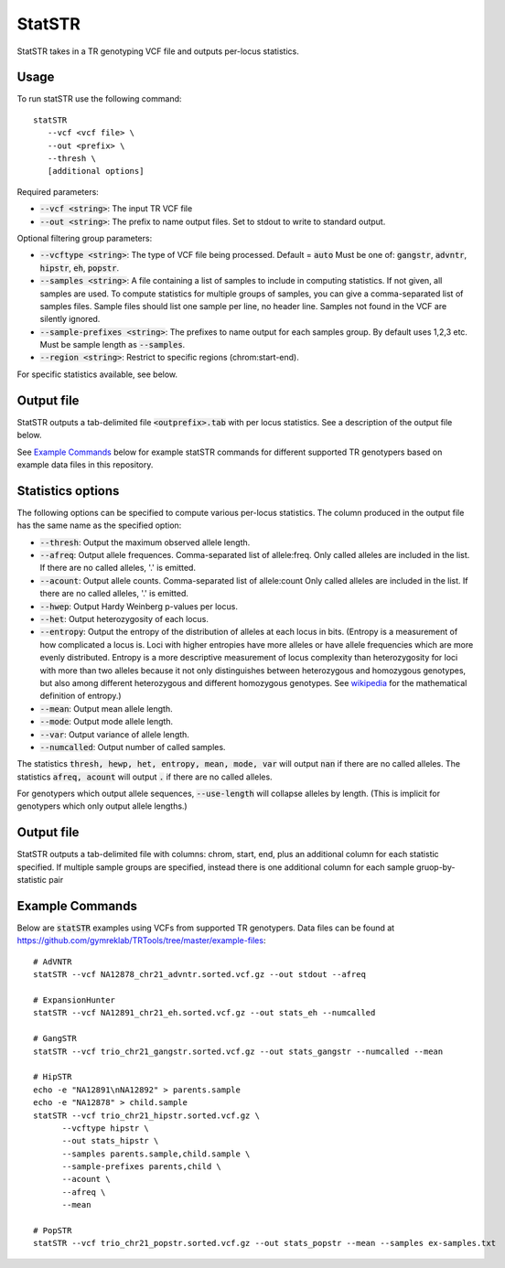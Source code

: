 .. overview_directive
.. |statSTR overview| replace:: StatSTR takes in a TR genotyping VCF file and outputs per-locus statistics.
.. overview_directive_done


StatSTR
=======

|statSTR overview|

Usage
-----
To run statSTR use the following command::

   statSTR
      --vcf <vcf file> \
      --out <prefix> \
      --thresh \
      [additional options]

Required parameters:

* :code:`--vcf <string>`: The input TR VCF file
* :code:`--out <string>`: The prefix to name output files. Set to stdout to write to standard output.

Optional filtering group parameters:

* :code:`--vcftype <string>`: The type of VCF file being processed. Default = :code:`auto` Must be one of: :code:`gangstr`, :code:`advntr`, :code:`hipstr`, :code:`eh`, :code:`popstr`.
* :code:`--samples <string>`: A file containing a list of samples to include in computing statistics. If not given, all samples are used. To compute statistics for multiple groups of samples, you can give a comma-separated list of samples files. Sample files should list one sample per line, no header line. Samples not found in the VCF are silently ignored.
* :code:`--sample-prefixes <string>`: The prefixes to name output for each samples group. By default uses 1,2,3 etc. Must be sample length as :code:`--samples`.
* :code:`--region <string>`: Restrict to specific regions (chrom:start-end).

For specific statistics available, see below.

Output file
-----------

StatSTR outputs a tab-delimited file :code:`<outprefix>.tab` with per locus statistics. See a description of the output file below.

See `Example Commands`_ below for example statSTR commands for different supported TR genotypers based on example data files in this repository.

Statistics options
------------------

The following options can be specified to compute various per-locus statistics. The column
produced in the output file has the same name as the specified option:

* :code:`--thresh`: Output the maximum observed allele length.
* :code:`--afreq`: Output allele frequences. Comma-separated list of allele:freq.
  Only called alleles are included in the list. If there are no called alleles, '.' is emitted.
* :code:`--acount`: Output allele counts. Comma-separated list of allele:count
  Only called alleles are included in the list. If there are no called alleles, '.' is emitted.
* :code:`--hwep`: Output Hardy Weinberg p-values per locus.
* :code:`--het`: Output heterozygosity of each locus.
* :code:`--entropy`: Output the entropy of the distribution of alleles at each locus in bits.
  (Entropy is a measurement of how complicated a locus is. Loci with higher entropies have more
  alleles or have allele frequencies which are more evenly distributed. Entropy is a more
  descriptive measurement of locus complexity than heterozygosity for loci with more than two alleles
  because it not only distinguishes between heterozygous and homozygous genotypes, but also among
  different heterozygous and different homozygous genotypes. See
  `wikipedia <https://en.wikipedia.org/wiki/Information_content>`_ for the mathematical definition
  of entropy.)
* :code:`--mean`: Output mean allele length.
* :code:`--mode`: Output mode allele length.
* :code:`--var`: Output variance of allele length.
* :code:`--numcalled`: Output number of called samples.

The statistics :code:`thresh, hewp, het, entropy, mean, mode, var` will output :code:`nan` if there are no called alleles.
The statistics :code:`afreq, acount` will output :code:`.` if there are no called alleles.

For genotypers which output allele sequences, :code:`--use-length` will collapse alleles by length.
(This is implicit for genotypers which only output allele lengths.)

Output file
-----------

StatSTR outputs a tab-delimited file with columns: chrom, start, end, plus an additional column for each statistic specified.
If multiple sample groups are specified, instead there is one additional column for each sample gruop-by-statistic pair

Example Commands
----------------

Below are :code:`statSTR` examples using VCFs from supported TR genotypers. Data files can be found at https://github.com/gymreklab/TRTools/tree/master/example-files::

  # AdVNTR
  statSTR --vcf NA12878_chr21_advntr.sorted.vcf.gz --out stdout --afreq

  # ExpansionHunter
  statSTR --vcf NA12891_chr21_eh.sorted.vcf.gz --out stats_eh --numcalled

  # GangSTR
  statSTR --vcf trio_chr21_gangstr.sorted.vcf.gz --out stats_gangstr --numcalled --mean

  # HipSTR
  echo -e "NA12891\nNA12892" > parents.sample 
  echo -e "NA12878" > child.sample 
  statSTR --vcf trio_chr21_hipstr.sorted.vcf.gz \
        --vcftype hipstr \
        --out stats_hipstr \
        --samples parents.sample,child.sample \
        --sample-prefixes parents,child \
        --acount \
        --afreq \
        --mean 

  # PopSTR
  statSTR --vcf trio_chr21_popstr.sorted.vcf.gz --out stats_popstr --mean --samples ex-samples.txt
